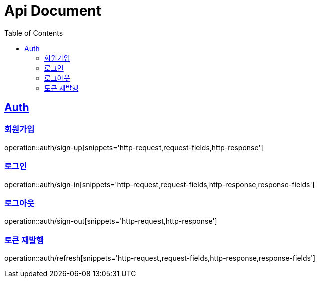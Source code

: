 = Api Document
:doctype: book
:icons: font
:source-highlighter: highlightjs
:toc: left
:toclevels: 2
:sectlinks:

[[Auth]]
== Auth

[[sign-up]]
=== 회원가입

operation::auth/sign-up[snippets='http-request,request-fields,http-response']

[[sign-in]]
=== 로그인

operation::auth/sign-in[snippets='http-request,request-fields,http-response,response-fields']

[[sign-out]]
=== 로그아웃

operation::auth/sign-out[snippets='http-request,http-response']

[[refresh]]
=== 토큰 재발행

operation::auth/refresh[snippets='http-request,request-fields,http-response,response-fields']


